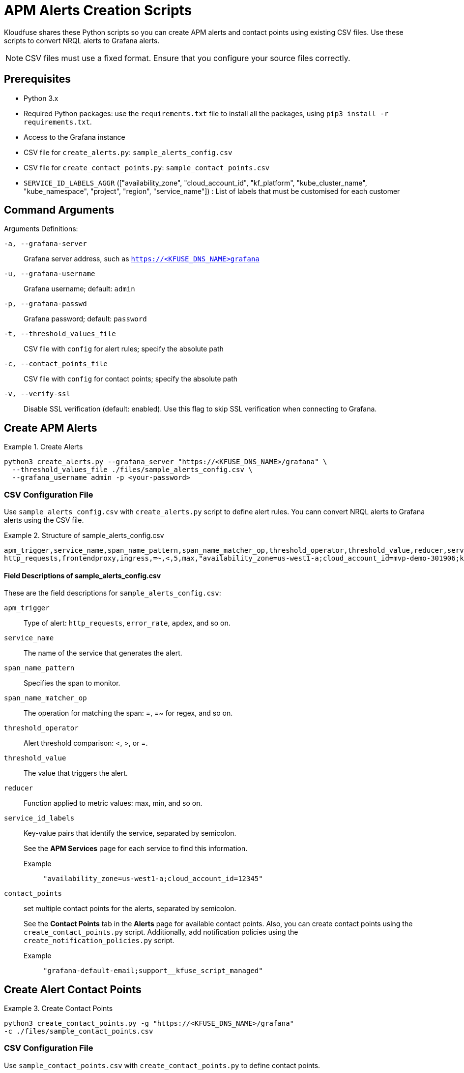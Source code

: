 = APM Alerts Creation Scripts

Kloudfuse shares these Python scripts so you can create APM alerts and contact points using existing CSV files. Use these scripts to convert NRQL alerts to Grafana alerts. 

[NOTE]
CSV files must use a fixed format. Ensure that you configure your source files correctly.  

== Prerequisites

- Python 3.x
- Required Python packages: use the `requirements.txt` file to install all the packages, using `pip3 install -r requirements.txt`.
- Access to the Grafana instance 
- CSV file for `create_alerts.py`: `sample_alerts_config.csv`
- CSV file for `create_contact_points.py`: `sample_contact_points.csv`
- `SERVICE_ID_LABELS_AGGR` (["availability_zone", "cloud_account_id", "kf_platform", "kube_cluster_name", "kube_namespace", "project", "region", "service_name"]) : List of labels that must be customised for each customer

== Command Arguments

Arguments Definitions:

[[a]]
`-a, --grafana-server`:: Grafana server address, such as `https://<KFUSE_DNS_NAME>grafana`

[[u]]
`-u, --grafana-username`:: Grafana username; default: `admin`

[[p]]
`-p, --grafana-passwd`:: Grafana password; default: `password`

[[t]]
`-t, --threshold_values_file`:: CSV file with `config` for alert rules; specify the absolute path

[[c]]
`-c, --contact_points_file`:: CSV file with `config` for contact points; specify the absolute path

[[v]]
`-v, --verify-ssl`:: Disable SSL verification (default: enabled). Use this flag to skip SSL verification when connecting to Grafana.

[[alerts]]
== Create APM Alerts

.Create Alerts
====
[,code]
----
python3 create_alerts.py --grafana_server "https://<KFUSE_DNS_NAME>/grafana" \
  --threshold_values_file ./files/sample_alerts_config.csv \
  --grafana_username admin -p <your-password>
----
====

=== CSV Configuration File

Use `sample_alerts_config.csv` with `create_alerts.py` script to define alert rules. 
You cann convert NRQL alerts to Grafana alerts using the CSV file.

.Structure of sample_alerts_config.csv
====
[,code]
----
apm_trigger,service_name,span_name_pattern,span_name_matcher_op,threshold_operator,threshold_value,reducer,service_id_labels,contact_points
http_requests,frontendproxy,ingress,=~,<,5,max,"availability_zone=us-west1-a;cloud_account_id=mvp-demo-301906;kf_platform=kubernetes;kube_cluster_name=demo;kube_namespace=otel","grafana-default-email;support__kfuse_script_managed"
----
====

==== Field Descriptions of sample_alerts_config.csv

These are the field descriptions for `sample_alerts_config.csv`:

[[apm_trigger]]
`apm_trigger`:: Type of alert: `http_requests`, `error_rate`, `apdex`, and so on.
[[service_name]]
`service_name`:: The name of the service that generates the alert.
[[span_name_pattern]]
`span_name_pattern`:: Specifies the span to monitor.
[[span_name_matcher_op]]
`span_name_matcher_op`:: The operation for matching the span: =, =~ for regex, and so on.
[[threshold_operator]]
`threshold_operator`:: Alert threshold comparison: <, >, or =.
[[threshold_value]]
`threshold_value`:: The value that triggers the alert.
[[reducer]]
`reducer`::  Function applied to metric values: max, min, and so on.
[[service_id_labels]]
`service_id_labels`::  Key-value pairs that identify the service, separated by semicolon. 
+
See the *APM Services* page for each service to find this information. 
+
[[service_id_labels-example]]
Example::: `"availability_zone=us-west1-a;cloud_account_id=12345"`
[[contact_points]]
`contact_points`:: set multiple contact points for the alerts, separated by semicolon.
+
See the *Contact Points* tab in the *Alerts* page for available contact points. Also, you can create contact points using the `create_contact_points.py` script. Additionally, add notification policies using the `create_notification_policies.py` script.
+
[[contact_points-example]]
Example::: `"grafana-default-email;support__kfuse_script_managed"`

[[contact-points]]
== Create Alert Contact Points

.Create Contact Points
====
[,code]
----
python3 create_contact_points.py -g "https://<KFUSE_DNS_NAME>/grafana"
-c ./files/sample_contact_points.csv
----
====

=== CSV Configuration File

Use `sample_contact_points.csv` with `create_contact_points.py` to define contact points.

.Structure of the sample_contact_points.csv file
====
[,code]
----
contact_point_name,type,receiver,template_title_file,template_body_file
alerts-webui,slack,https://hooks.slack.com/services/xxxx/yyyy/zzzz,default_slack_template_title,default_slack_template_body
incore,email,sample_email@email.com,default_email_template_title,default_email_template_body
----
====

The CSV file defines the contact point name, type, and receiver. The template title and body files define the title and body of the alert.

==== Field Descriptions of sample_contact_points.csv

These are the field descriptions for `sample_contact_points.csv`:

[[contact_point_name]]
`contact_point_name`:: Identifier for the contact point, such as `alerts-webui`, `incore`, and so on.

[[type]]
`type`:: The type of contact point, such as Slack, E-mail, and so on.

[[receiver]]
`receiver`:: The recipient endpoint, such as Slack webhook URL or E-mail address.

[[template_title_file]]
`template_title_file`:: The file name for the title template used in notifications; present in the files folder.

[[template_body_file]]
`template_body_file`:: The file name for the body template used in notifications; present in the files folder.

== Converting NRQL Alerts to Grafana Alerts

Use the `sample_alerts_config.csv` file to convert NRQL alerts to Grafana alerts.

=== Trigger Types

Kloudfuse supports the following trigger types: `http_requests`, `error_rate`, `http_throughput`,`apdex`, `average_latency`, `max_latency`, `min_latency`, `p50_latency`, `p75_latency`, `p90_latency`, `p95_latency`, and `p99_latency`.

[NOTE]
Ensure that you correctly map each NRQL Trigger type to one of the Kloudfuse trigger types.

.Simple NRQL Alert
====
[,json]
----
{
  "entity_name": "ACI-PROD-LMS-LIVE",
  "type": "apm_app_metric",
  "condition_scope": "application",
  "enabled": true,
  "policies": [
    {
      "policy_name": "NOC",
      "terms": [
        {
          "name": "ACI-PROD-LMS-LIVE Response Time",
          "duration": "5",
          "operator": "above",
          "priority": "critical",
          "threshold": "3",
          "time_function": "all",
          "metric": "response_time_web"
        }
      ]
    },
  ]
}
----

[[entity_name]]
`entity_name`:: Maps to `service_name` in the CSV. This represents the service generating the alert.

[[policy_name.name]]
`policies[0].policy_name.name`:: Contains the `service_name` followed by the `apm_trigger`. 
+
[NOTE]
You may have to use both the `operator` and `apm_trigger` to determine the APM trigger type. For example, `Response Time` corresponds to `latency`, but there are several available latency types, such as P75, P90, and so on. You must choose one. 

[[operator]]
`policies[0].terms.operator`:: Corresponds to `threshold_operator` in the CSV.  

[[threshold]]
`policies[0].terms.threshold`:: Maps to `threshold_value` in the CSV. The value that triggers the alert notification.
====

.NRQL Alert with Multiple Terms
====
[,json]
----
{
  "nrql_conditions": [
    {
      "policy_name":"NOC",
      "type": "static",
      "name": "ACAC-PROD-FACETS-LMS-LIVE nrql ohs_getuserclient average apm_service_transaction_duration",
      "enabled": true,
      "value_function": "single_value",
      "violation_time_limit_seconds": 259200,
      "terms": [
        {
          "duration": "10",
          "operator": "above",
          "priority": "warning",
          "threshold": "0.015",
          "time_function": "all"
        },
        {
          "duration": "10",
          "operator": "above",
          "priority": "critical",
          "threshold": "0.070",
          "time_function": "all"
        }
      ],
      "nrql": {
        "query": "SELECT average(apm.service.transaction.duration) as value FROM Metric WHERE appName = 'ACAC-PROD-FACETS-LMS-LIVE' and transactionName like 'WebTransaction/Expressjs/POST//ohs/get-user-client'",
        "since_value": "10"
      },
      "signal": {
        "aggregation_window": "60",
        "evaluation_offset": "3",
        "fill_option": "static",
        "fill_value": "0"
      },
      "expiration": {
        "expiration_duration": "3900",
        "open_violation_on_expiration": false,
        "close_violations_on_expiration": true
      },
    }
  ]
}
----

[[appName]]
`nrql.query.appName`:: Maps to `service_name` in the CSV. This represents the service generating the alert.

[[transactionName]]
`nrql.query.transactionName`:: Maps to `spanname` in the CSV. This defines the specific transaction being monitored.

[[average]]
`average(apm.service.transaction.duration)`:: In NRLQ query.
+
Corresponds to the `average_latency` trigger type in Kloudfuse. Represents the average transaction duration for a specific service or span.

[[threshold-value]]
`terms[].threshold`:: Maps to `threshold_value` in the CSV, the numerical value that triggers the alert notification.
====

.NRQL Alert for Poorest Performance
====
[,json]
----
 "nrql": {
        "query": "SELECT percentile(duration,99) as value FROM Transaction WHERE appName = 'ACAC-PROD-FACETS-LMS-LIVE' and name = 'WebTransaction/Expressjs/POST//users/sessionv2'",
        "since_value": "60"
      },
----

[[bottom-1-percent]]
`percentile(duration,99)`:: In NRQL query.
+
Corresponds to the `p99_latency` trigger type in Kloudfuse. Represents the 99th percentile of transaction duration, and the latency experienced by the slowest 1% of requests.
====
